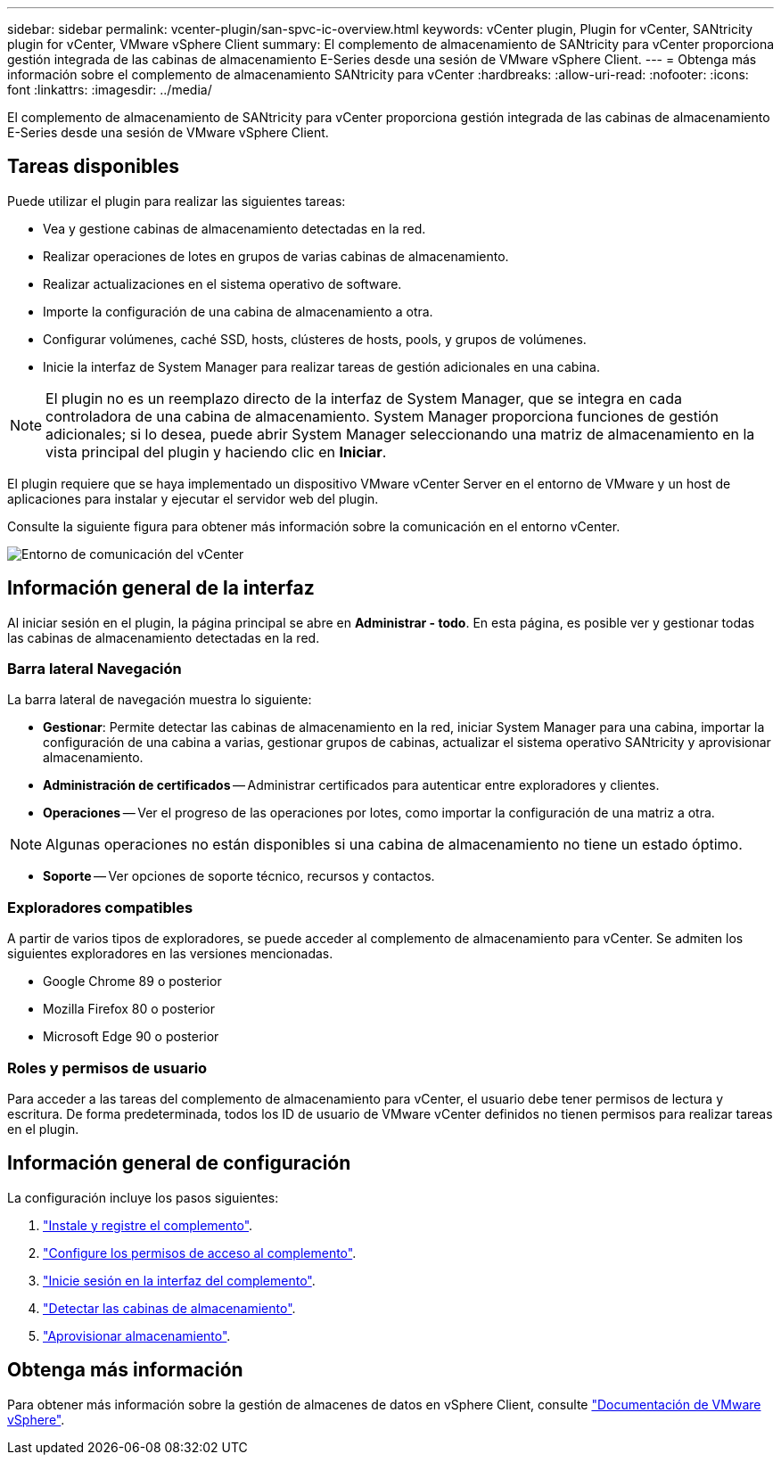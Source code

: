 ---
sidebar: sidebar 
permalink: vcenter-plugin/san-spvc-ic-overview.html 
keywords: vCenter plugin, Plugin for vCenter, SANtricity plugin for vCenter, VMware vSphere Client 
summary: El complemento de almacenamiento de SANtricity para vCenter proporciona gestión integrada de las cabinas de almacenamiento E-Series desde una sesión de VMware vSphere Client. 
---
= Obtenga más información sobre el complemento de almacenamiento SANtricity para vCenter
:hardbreaks:
:allow-uri-read: 
:nofooter: 
:icons: font
:linkattrs: 
:imagesdir: ../media/


[role="lead"]
El complemento de almacenamiento de SANtricity para vCenter proporciona gestión integrada de las cabinas de almacenamiento E-Series desde una sesión de VMware vSphere Client.



== Tareas disponibles

Puede utilizar el plugin para realizar las siguientes tareas:

* Vea y gestione cabinas de almacenamiento detectadas en la red.
* Realizar operaciones de lotes en grupos de varias cabinas de almacenamiento.
* Realizar actualizaciones en el sistema operativo de software.
* Importe la configuración de una cabina de almacenamiento a otra.
* Configurar volúmenes, caché SSD, hosts, clústeres de hosts, pools, y grupos de volúmenes.
* Inicie la interfaz de System Manager para realizar tareas de gestión adicionales en una cabina.



NOTE: El plugin no es un reemplazo directo de la interfaz de System Manager, que se integra en cada controladora de una cabina de almacenamiento. System Manager proporciona funciones de gestión adicionales; si lo desea, puede abrir System Manager seleccionando una matriz de almacenamiento en la vista principal del plugin y haciendo clic en *Iniciar*.

El plugin requiere que se haya implementado un dispositivo VMware vCenter Server en el entorno de VMware y un host de aplicaciones para instalar y ejecutar el servidor web del plugin.

Consulte la siguiente figura para obtener más información sobre la comunicación en el entorno vCenter.

image:../media/vcenter_communication2.png["Entorno de comunicación del vCenter"]



== Información general de la interfaz

Al iniciar sesión en el plugin, la página principal se abre en *Administrar - todo*. En esta página, es posible ver y gestionar todas las cabinas de almacenamiento detectadas en la red.



=== Barra lateral Navegación

La barra lateral de navegación muestra lo siguiente:

* *Gestionar*: Permite detectar las cabinas de almacenamiento en la red, iniciar System Manager para una cabina, importar la configuración de una cabina a varias, gestionar grupos de cabinas, actualizar el sistema operativo SANtricity y aprovisionar almacenamiento.
* *Administración de certificados* -- Administrar certificados para autenticar entre exploradores y clientes.
* *Operaciones* -- Ver el progreso de las operaciones por lotes, como importar la configuración de una matriz a otra.



NOTE: Algunas operaciones no están disponibles si una cabina de almacenamiento no tiene un estado óptimo.

* *Soporte* -- Ver opciones de soporte técnico, recursos y contactos.




=== Exploradores compatibles

A partir de varios tipos de exploradores, se puede acceder al complemento de almacenamiento para vCenter. Se admiten los siguientes exploradores en las versiones mencionadas.

* Google Chrome 89 o posterior
* Mozilla Firefox 80 o posterior
* Microsoft Edge 90 o posterior




=== Roles y permisos de usuario

Para acceder a las tareas del complemento de almacenamiento para vCenter, el usuario debe tener permisos de lectura y escritura. De forma predeterminada, todos los ID de usuario de VMware vCenter definidos no tienen permisos para realizar tareas en el plugin.



== Información general de configuración

La configuración incluye los pasos siguientes:

. link:san-spvc-ic-installation.html["Instale y registre el complemento"].
. link:san-spvc-ic-user-access.html["Configure los permisos de acceso al complemento"].
. link:san-spvc-ic-login-and-navigation.html["Inicie sesión en la interfaz del complemento"].
. link:san-spvc-ic-storage-array-discovery.html["Detectar las cabinas de almacenamiento"].
. link:san-spvc-ic-storage-provisioning.html["Aprovisionar almacenamiento"].




== Obtenga más información

Para obtener más información sobre la gestión de almacenes de datos en vSphere Client, consulte https://docs.vmware.com/en/VMware-vSphere/index.html["Documentación de VMware vSphere"^].
